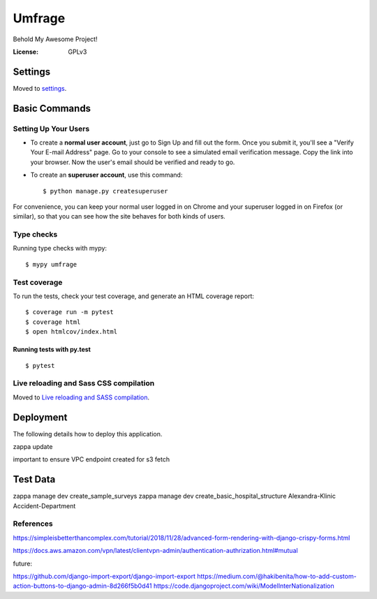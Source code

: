 Umfrage
=======

Behold My Awesome Project!

.. image:: https://img.shields.io/badge/built%20with-Cookiecutter%20Django-ff69b4.svg
     :target: https://github.com/pydanny/cookiecutter-django/
     :alt: Built with Cookiecutter Django


:License: GPLv3


Settings
--------

Moved to settings_.

.. _settings: http://cookiecutter-django.readthedocs.io/en/latest/settings.html

Basic Commands
--------------

Setting Up Your Users
^^^^^^^^^^^^^^^^^^^^^

* To create a **normal user account**, just go to Sign Up and fill out the form. Once you submit it, you'll see a "Verify Your E-mail Address" page. Go to your console to see a simulated email verification message. Copy the link into your browser. Now the user's email should be verified and ready to go.

* To create an **superuser account**, use this command::

    $ python manage.py createsuperuser

For convenience, you can keep your normal user logged in on Chrome and your superuser logged in on Firefox (or similar), so that you can see how the site behaves for both kinds of users.

Type checks
^^^^^^^^^^^

Running type checks with mypy:

::

  $ mypy umfrage

Test coverage
^^^^^^^^^^^^^

To run the tests, check your test coverage, and generate an HTML coverage report::

    $ coverage run -m pytest
    $ coverage html
    $ open htmlcov/index.html

Running tests with py.test
~~~~~~~~~~~~~~~~~~~~~~~~~~

::

  $ pytest

Live reloading and Sass CSS compilation
^^^^^^^^^^^^^^^^^^^^^^^^^^^^^^^^^^^^^^^

Moved to `Live reloading and SASS compilation`_.

.. _`Live reloading and SASS compilation`: http://cookiecutter-django.readthedocs.io/en/latest/live-reloading-and-sass-compilation.html





Deployment
----------

The following details how to deploy this application.

zappa update

important to ensure VPC endpoint created for s3 fetch

Test Data
---------

zappa manage dev create_sample_surveys
zappa manage dev create_basic_hospital_structure Alexandra-Klinic  Accident-Department


References
^^^^^^^^^^

https://simpleisbetterthancomplex.com/tutorial/2018/11/28/advanced-form-rendering-with-django-crispy-forms.html

https://docs.aws.amazon.com/vpn/latest/clientvpn-admin/authentication-authrization.html#mutual

future:

https://github.com/django-import-export/django-import-export
https://medium.com/@hakibenita/how-to-add-custom-action-buttons-to-django-admin-8d266f5b0d41
https://code.djangoproject.com/wiki/ModelInterNationalization
